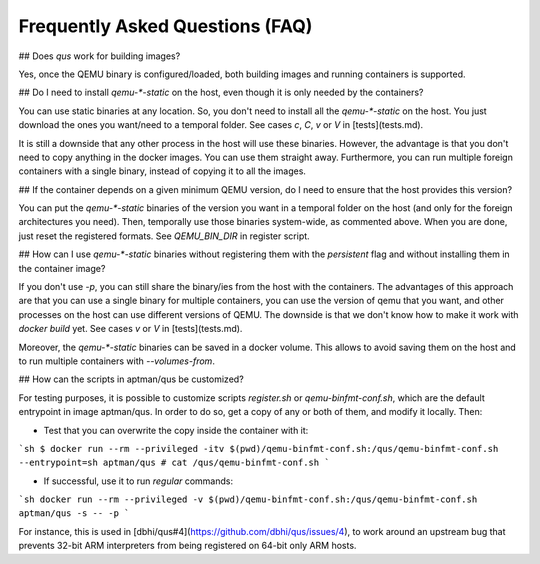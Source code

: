 .. _qus:faq:

Frequently Asked Questions (FAQ)
################################

## Does `qus` work for building images?

Yes, once the QEMU binary is configured/loaded, both building images and running containers is supported.

## Do I need to install `qemu-*-static` on the host, even though it is only needed by the containers?

You can use static binaries at any location. So, you don't need to install all the `qemu-*-static` on the host. You just download the ones you want/need to a temporal folder. See cases `c`, `C`, `v` or `V` in [tests](tests.md).

It is still a downside that any other process in the host will use these binaries. However, the advantage is that you don't need to copy anything in the docker images. You can use them straight away. Furthermore, you can run multiple foreign containers with a single binary, instead of copying it to all the images.

## If the container depends on a given minimum QEMU version, do I need to ensure that the host provides this version?

You can put the `qemu-*-static` binaries of the version you want in a temporal folder on the host (and only for the foreign architectures you need). Then, temporally use those binaries system-wide, as commented above. When you are done, just reset the registered formats. See `QEMU_BIN_DIR` in register script.

## How can I use `qemu-*-static` binaries without registering them with the *persistent* flag and without installing them in the container image?

If you don't use `-p`, you can still share the binary/ies from the host with the containers. The advantages of this approach are that you can use a single binary for multiple containers, you can use the version of qemu that you want, and other processes on the host can use different versions of QEMU. The downside is that we don't know how to make it work with `docker build` yet. See cases `v` or `V` in [tests](tests.md).

Moreover, the `qemu-*-static` binaries can be saved in a docker volume. This allows to avoid saving them on the host and to run multiple containers with `--volumes-from`.

## How can the scripts in aptman/qus be customized?

For testing purposes, it is possible to customize scripts `register.sh` or `qemu-binfmt-conf.sh`, which are the default entrypoint in image aptman/qus. In order to do so, get a copy of any or both of them, and modify it locally. Then:

- Test that you can overwrite the copy inside the container with it:

```sh
$ docker run --rm --privileged -itv $(pwd)/qemu-binfmt-conf.sh:/qus/qemu-binfmt-conf.sh --entrypoint=sh aptman/qus
# cat /qus/qemu-binfmt-conf.sh
```

- If successful, use it to run *regular* commands:

```sh
docker run --rm --privileged -v $(pwd)/qemu-binfmt-conf.sh:/qus/qemu-binfmt-conf.sh aptman/qus -s -- -p
```

For instance, this is used in [dbhi/qus#4](https://github.com/dbhi/qus/issues/4), to work around an upstream bug that prevents 32-bit ARM interpreters from being registered on 64-bit only ARM hosts.
